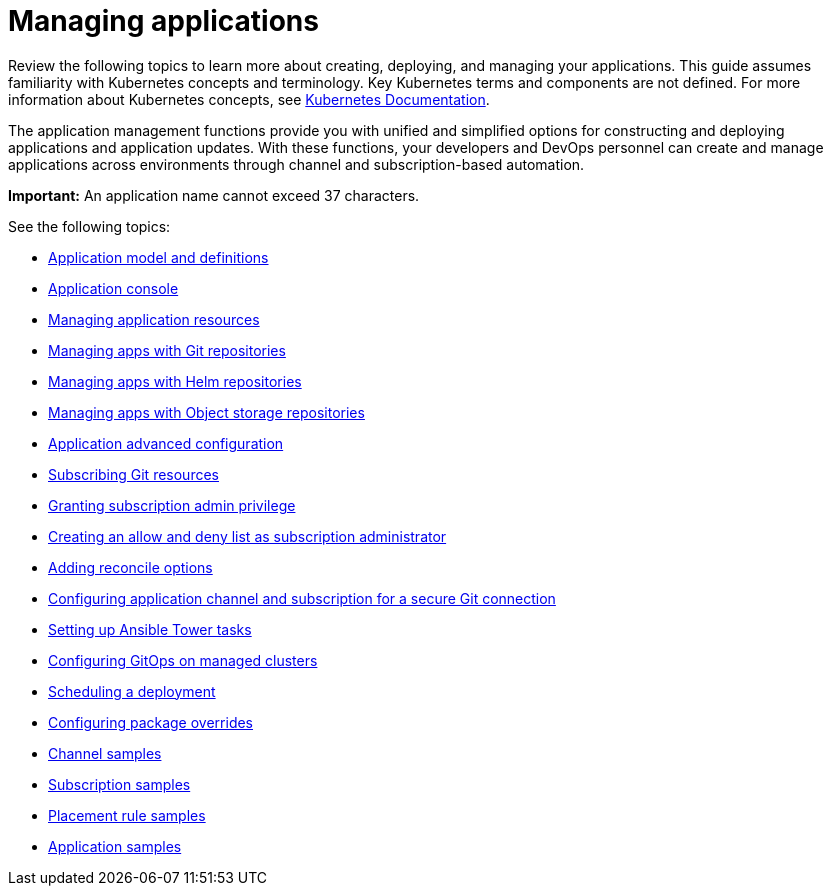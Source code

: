 [#managing-applications]
= Managing applications

Review the following topics to learn more about creating, deploying, and managing your applications. This guide assumes familiarity with Kubernetes concepts and terminology.
Key Kubernetes terms and components are not defined. For more information about Kubernetes concepts, see https://kubernetes.io/docs/home/[Kubernetes Documentation].

The application management functions provide you with unified and simplified options for constructing and deploying applications and application updates. With these functions, your developers and DevOps personnel can create and manage applications across environments through channel and subscription-based automation.

**Important:** An application name cannot exceed 37 characters. 
  
See the following topics:

* xref:../applications/app_model.adoc#application-model-and-definitions[Application model and definitions]
* xref:../applications/app_console.adoc#application-console[Application console]
* xref:../applications/app_resources.adoc#managing-application-resources[Managing application resources] 
* xref:../applications/manage_apps_git.adoc#managing-apps-with-git-repositories[Managing apps with Git repositories]
* xref:../applications/manage_apps_helm.adoc#managing-apps-with-helm-cluster-repositories[Managing apps with Helm repositories]
* xref:../applications/manage_apps_object.adoc#managing-apps-with-object-storage-repositories[Managing apps with Object storage repositories]
* xref:../applications/app_advanced_config.adoc#application-advanced-configuration[Application advanced configuration]
* xref:../applications/subscribe_git_resources.adoc#subscribing-git-resources[Subscribing Git resources]
* xref:../applications/subscription_admin.adoc#granting-subscription-admin-privilege[Granting subscription admin privilege]
* xref:../applications/allow_deny.adoc#creating-allow-deny-list[Creating an allow and deny list as subscription administrator]
* xref:../applications/reconcile_options.adoc#reconcile-options[Adding reconcile options]
* xref:../applications/configuring_git_channel.adoc#configuring-git-channel[Configuring application channel and subscription for a secure Git connection]
* xref:../applications/ansible_config.adoc#setting-up-ansible[Setting up Ansible Tower tasks] 
* xref:../applications/gitops_config.adoc#gitops-config[Configuring GitOps on managed clusters]
* xref:../applications/scheduling_deployment.adoc#scheduling-a-deployment[Scheduling a deployment]
* xref:../applications/package_overrides.adoc#configuring-package-overrides[Configuring package overrides]
* xref:../applications/channel_sample.adoc#channel-samples[Channel samples]
* xref:../applications/subscription_sample.adoc#subscription-samples[Subscription samples]
* xref:../applications/placement_sample.adoc#placement-rule-samples[Placement rule samples]
* xref:../applications/app_sample.adoc#application-samples[Application samples]
